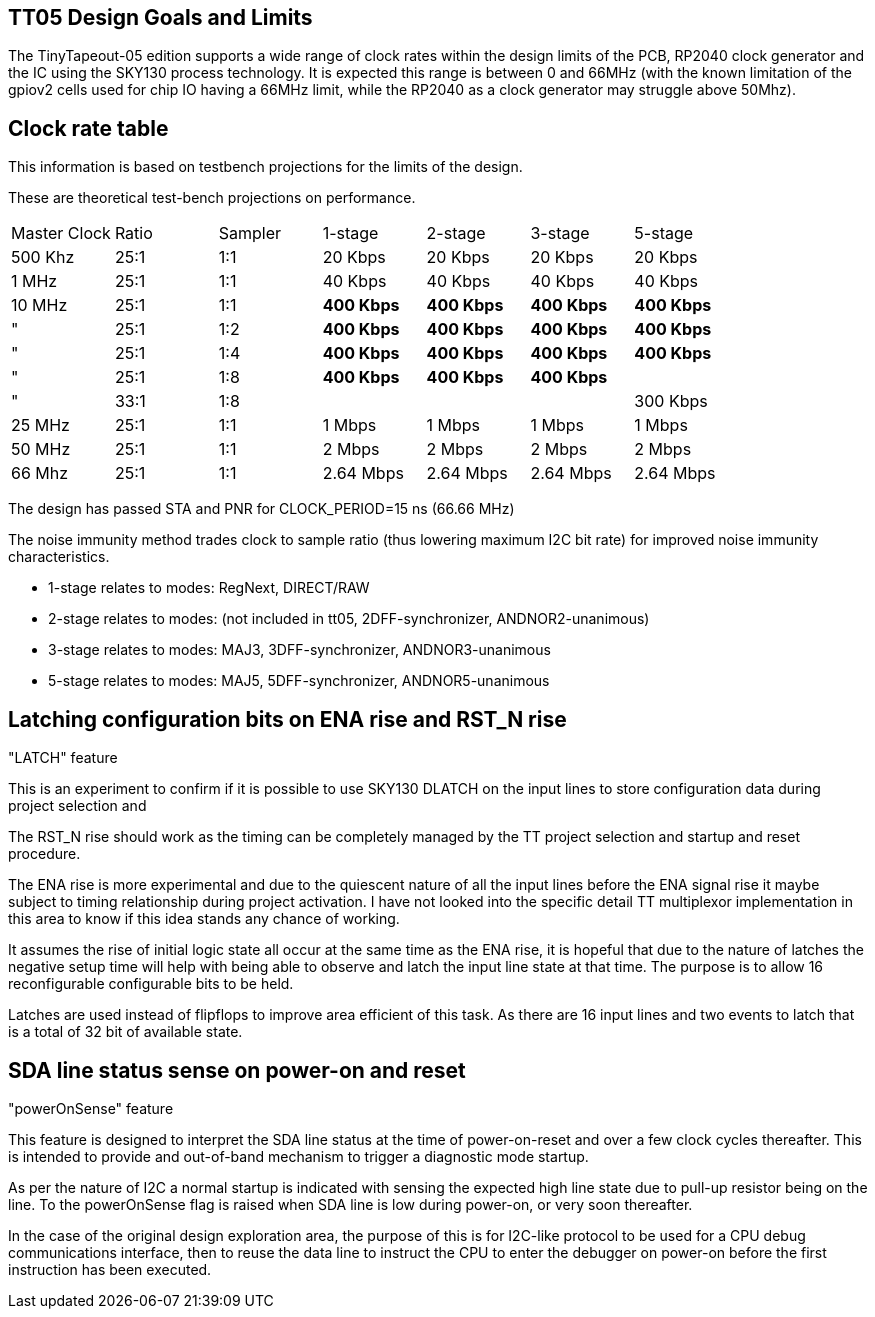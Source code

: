 
== TT05 Design Goals and Limits

The TinyTapeout-05 edition supports a wide range of clock rates within the
design limits of the PCB, RP2040 clock generator and the IC using the SKY130
process technology.  It is expected this range is between 0 and 66MHz (with the
known limitation of the gpiov2 cells used for chip IO having a 66MHz limit,
while the RP2040 as a clock generator may struggle above 50Mhz).



== Clock rate table

This information is based on testbench projections for the limits of the
design.

These are theoretical test-bench projections on performance.

|===
| Master Clock | Ratio | Sampler | 1-stage      | 2-stage      | 3-stage      | 5-stage      |
| 500 Khz      | 25:1  | 1:1     | 20 Kbps      | 20 Kbps      | 20 Kbps      | 20 Kbps      |
| 1 MHz        | 25:1  | 1:1     | 40 Kbps      | 40 Kbps      | 40 Kbps      | 40 Kbps      |
| 10 MHz       | 25:1  | 1:1     | **400 Kbps** | **400 Kbps** | **400 Kbps** | **400 Kbps** |
| "            | 25:1  | 1:2     | **400 Kbps** | **400 Kbps** | **400 Kbps** | **400 Kbps** |
| "            | 25:1  | 1:4     | **400 Kbps** | **400 Kbps** | **400 Kbps** | **400 Kbps** |
| "            | 25:1  | 1:8     | **400 Kbps** | **400 Kbps** | **400 Kbps** |              |
| "            | 33:1  | 1:8     |              |              |              | 300 Kbps     |
| 25 MHz       | 25:1  | 1:1     | 1 Mbps       | 1 Mbps       | 1 Mbps       | 1 Mbps       |
| 50 MHz       | 25:1  | 1:1     | 2 Mbps       | 2 Mbps       | 2 Mbps       | 2 Mbps       |
| 66 Mhz       | 25:1  | 1:1     | 2.64 Mbps    | 2.64 Mbps    | 2.64 Mbps    | 2.64 Mbps    |
|===

The design has passed STA and PNR for CLOCK_PERIOD=15 ns (66.66 MHz)

The noise immunity method trades clock to sample ratio (thus lowering
maximum I2C bit rate) for improved noise immunity characteristics.

* 1-stage relates to modes: RegNext, DIRECT/RAW
* 2-stage relates to modes: (not included in tt05, 2DFF-synchronizer, ANDNOR2-unanimous)
* 3-stage relates to modes: MAJ3, 3DFF-synchronizer, ANDNOR3-unanimous
* 5-stage relates to modes: MAJ5, 5DFF-synchronizer, ANDNOR5-unanimous

== Latching configuration bits on ENA rise and RST_N rise

"LATCH" feature

This is an experiment to confirm if it is possible to use SKY130 DLATCH on
the input lines to store configuration data during project selection and

The RST_N rise should work as the timing can be completely managed by the TT
project selection and startup and reset procedure.

The ENA rise is more experimental and due to the quiescent nature of all the
input lines before the ENA signal rise it maybe subject to timing relationship
during project activation.  I have not looked into the specific detail TT
multiplexor implementation in this area to know if this idea stands any chance
of working.

It assumes the rise of initial logic state all occur at the same time as the
ENA rise, it is hopeful that due to the nature of latches the negative setup
time will help with being able to observe and latch the input line state at
that time.  The purpose is to allow 16 reconfigurable configurable bits
to be held.

Latches are used instead of flipflops to improve area efficient of this
task.  As there are 16 input lines and two events to latch that is a
total of 32 bit of available state.


== SDA line status sense on power-on and reset

"powerOnSense" feature

This feature is designed to interpret the SDA line status at the time of
power-on-reset and over a few clock cycles thereafter.  This is intended to
provide and out-of-band mechanism to trigger a diagnostic mode startup.

As per the nature of I2C a normal startup is indicated with sensing the
expected high line state due to pull-up resistor being on the line. To the
powerOnSense flag is raised when SDA line is low during power-on, or very
soon thereafter.

In the case of the original design exploration area, the purpose of this is
for I2C-like protocol to be used for a CPU debug communications interface, then
to reuse the data line to instruct the CPU to enter the debugger on power-on
before the first instruction has been executed.
